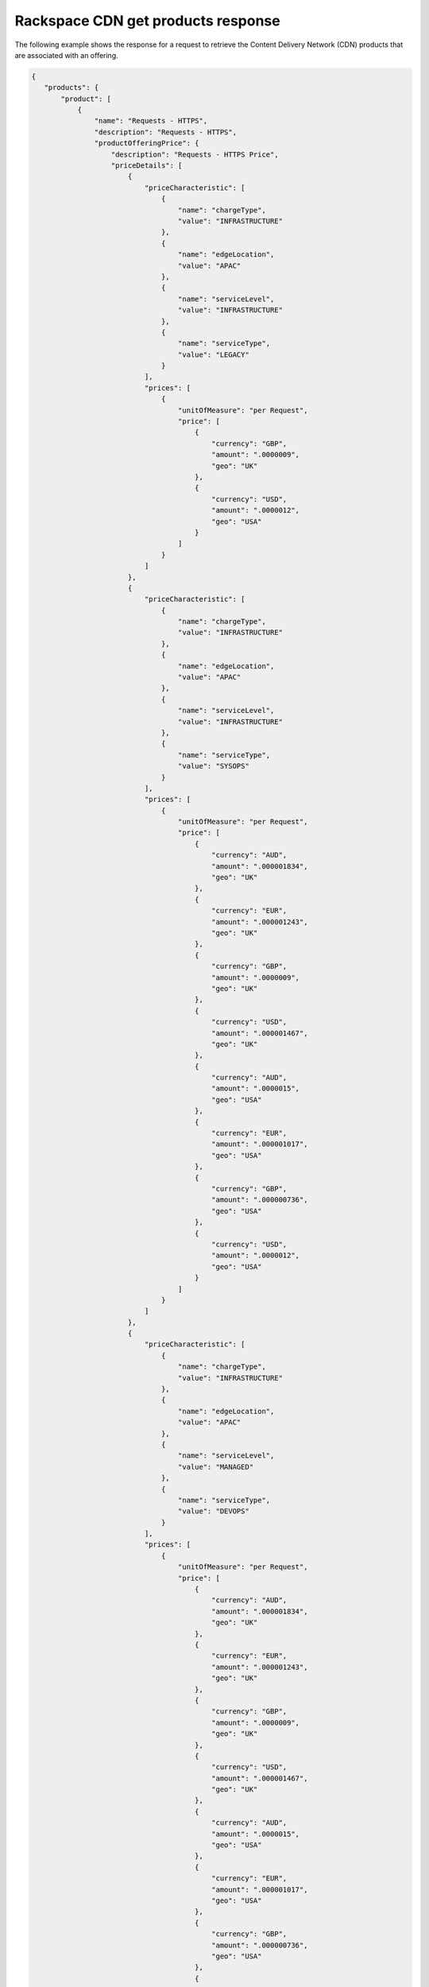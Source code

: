 .. _cdn-offering-get-products-response:

===================================
Rackspace CDN get products response
===================================

The following example shows the response for a request to retrieve the
Content Delivery Network (CDN) products that are associated with an offering.

.. code::

  {
     "products": {
         "product": [
             {
                 "name": "Requests - HTTPS",
                 "description": "Requests - HTTPS",
                 "productOfferingPrice": {
                     "description": "Requests - HTTPS Price",
                     "priceDetails": [
                         {
                             "priceCharacteristic": [
                                 {
                                     "name": "chargeType",
                                     "value": "INFRASTRUCTURE"
                                 },
                                 {
                                     "name": "edgeLocation",
                                     "value": "APAC"
                                 },
                                 {
                                     "name": "serviceLevel",
                                     "value": "INFRASTRUCTURE"
                                 },
                                 {
                                     "name": "serviceType",
                                     "value": "LEGACY"
                                 }
                             ],
                             "prices": [
                                 {
                                     "unitOfMeasure": "per Request",
                                     "price": [
                                         {
                                             "currency": "GBP",
                                             "amount": ".0000009",
                                             "geo": "UK"
                                         },
                                         {
                                             "currency": "USD",
                                             "amount": ".0000012",
                                             "geo": "USA"
                                         }
                                     ]
                                 }
                             ]
                         },
                         {
                             "priceCharacteristic": [
                                 {
                                     "name": "chargeType",
                                     "value": "INFRASTRUCTURE"
                                 },
                                 {
                                     "name": "edgeLocation",
                                     "value": "APAC"
                                 },
                                 {
                                     "name": "serviceLevel",
                                     "value": "INFRASTRUCTURE"
                                 },
                                 {
                                     "name": "serviceType",
                                     "value": "SYSOPS"
                                 }
                             ],
                             "prices": [
                                 {
                                     "unitOfMeasure": "per Request",
                                     "price": [
                                         {
                                             "currency": "AUD",
                                             "amount": ".000001834",
                                             "geo": "UK"
                                         },
                                         {
                                             "currency": "EUR",
                                             "amount": ".000001243",
                                             "geo": "UK"
                                         },
                                         {
                                             "currency": "GBP",
                                             "amount": ".0000009",
                                             "geo": "UK"
                                         },
                                         {
                                             "currency": "USD",
                                             "amount": ".000001467",
                                             "geo": "UK"
                                         },
                                         {
                                             "currency": "AUD",
                                             "amount": ".0000015",
                                             "geo": "USA"
                                         },
                                         {
                                             "currency": "EUR",
                                             "amount": ".000001017",
                                             "geo": "USA"
                                         },
                                         {
                                             "currency": "GBP",
                                             "amount": ".000000736",
                                             "geo": "USA"
                                         },
                                         {
                                             "currency": "USD",
                                             "amount": ".0000012",
                                             "geo": "USA"
                                         }
                                     ]
                                 }
                             ]
                         },
                         {
                             "priceCharacteristic": [
                                 {
                                     "name": "chargeType",
                                     "value": "INFRASTRUCTURE"
                                 },
                                 {
                                     "name": "edgeLocation",
                                     "value": "APAC"
                                 },
                                 {
                                     "name": "serviceLevel",
                                     "value": "MANAGED"
                                 },
                                 {
                                     "name": "serviceType",
                                     "value": "DEVOPS"
                                 }
                             ],
                             "prices": [
                                 {
                                     "unitOfMeasure": "per Request",
                                     "price": [
                                         {
                                             "currency": "AUD",
                                             "amount": ".000001834",
                                             "geo": "UK"
                                         },
                                         {
                                             "currency": "EUR",
                                             "amount": ".000001243",
                                             "geo": "UK"
                                         },
                                         {
                                             "currency": "GBP",
                                             "amount": ".0000009",
                                             "geo": "UK"
                                         },
                                         {
                                             "currency": "USD",
                                             "amount": ".000001467",
                                             "geo": "UK"
                                         },
                                         {
                                             "currency": "AUD",
                                             "amount": ".0000015",
                                             "geo": "USA"
                                         },
                                         {
                                             "currency": "EUR",
                                             "amount": ".000001017",
                                             "geo": "USA"
                                         },
                                         {
                                             "currency": "GBP",
                                             "amount": ".000000736",
                                             "geo": "USA"
                                         },
                                         {
                                             "currency": "USD",
                                             "amount": ".0000012",
                                             "geo": "USA"
                                         }
                                     ]
                                 }
                             ]
                         },
                         {
                             "priceCharacteristic": [
                                 {
                                     "name": "chargeType",
                                     "value": "INFRASTRUCTURE"
                                 },
                                 {
                                     "name": "edgeLocation",
                                     "value": "APAC"
                                 },
                                 {
                                     "name": "serviceLevel",
                                     "value": "MANAGED"
                                 },
                                 {
                                     "name": "serviceType",
                                     "value": "LEGACY"
                                 }
                             ],
                             "prices": [
                                 {
                                     "unitOfMeasure": "per Request",
                                     "price": [
                                         {
                                             "currency": "GBP",
                                             "amount": ".0000009",
                                             "geo": "UK"
                                         },
                                         {
                                             "currency": "USD",
                                             "amount": ".0000012",
                                             "geo": "USA"
                                         }
                                     ]
                                 }
                             ]
                         },
                         {
                             "priceCharacteristic": [
                                 {
                                     "name": "chargeType",
                                     "value": "INFRASTRUCTURE"
                                 },
                                 {
                                     "name": "edgeLocation",
                                     "value": "APAC"
                                 },
                                 {
                                     "name": "serviceLevel",
                                     "value": "MANAGED"
                                 },
                                 {
                                     "name": "serviceType",
                                     "value": "SYSOPS"
                                 }
                             ],
                             "prices": [
                                 {
                                     "unitOfMeasure": "per Request",
                                     "price": [
                                         {
                                             "currency": "AUD",
                                             "amount": ".000001834",
                                             "geo": "UK"
                                         },
                                         {
                                             "currency": "EUR",
                                             "amount": ".000001243",
                                             "geo": "UK"
                                         },
                                         {
                                             "currency": "GBP",
                                             "amount": ".0000009",
                                             "geo": "UK"
                                         },
                                         {
                                             "currency": "USD",
                                             "amount": ".000001467",
                                             "geo": "UK"
                                         },
                                         {
                                             "currency": "AUD",
                                             "amount": ".0000015",
                                             "geo": "USA"
                                         },
                                         {
                                             "currency": "EUR",
                                             "amount": ".000001017",
                                             "geo": "USA"
                                         },
                                         {
                                             "currency": "GBP",
                                             "amount": ".000000736",
                                             "geo": "USA"
                                         },
                                         {
                                             "currency": "USD",
                                             "amount": ".0000012",
                                             "geo": "USA"
                                         }
                                     ]
                                 }
                             ]
                         },
                         {
                             "priceCharacteristic": [
                                 {
                                     "name": "chargeType",
                                     "value": "INFRASTRUCTURE"
                                 },
                                 {
                                     "name": "edgeLocation",
                                     "value": "AUS"
                                 },
                                 {
                                     "name": "serviceLevel",
                                     "value": "INFRASTRUCTURE"
                                 },
                                 {
                                     "name": "serviceType",
                                     "value": "LEGACY"
                                 }
                             ],
                             "prices": [
                                 {
                                     "unitOfMeasure": "per Request",
                                     "price": [
                                         {
                                             "currency": "GBP",
                                             "amount": ".0000009",
                                             "geo": "UK"
                                         },
                                         {
                                             "currency": "USD",
                                             "amount": ".00000125",
                                             "geo": "USA"
                                         }
                                     ]
                                 }
                             ]
                         },
                         {
                             "priceCharacteristic": [
                                 {
                                     "name": "chargeType",
                                     "value": "INFRASTRUCTURE"
                                 },
                                 {
                                     "name": "edgeLocation",
                                     "value": "AUS"
                                 },
                                 {
                                     "name": "serviceLevel",
                                     "value": "INFRASTRUCTURE"
                                 },
                                 {
                                     "name": "serviceType",
                                     "value": "SYSOPS"
                                 }
                             ],
                             "prices": [
                                 {
                                     "unitOfMeasure": "per Request",
                                     "price": [
                                         {
                                             "currency": "AUD",
                                             "amount": ".000001834",
                                             "geo": "UK"
                                         },
                                         {
                                             "currency": "EUR",
                                             "amount": ".000001243",
                                             "geo": "UK"
                                         },
                                         {
                                             "currency": "GBP",
                                             "amount": ".0000009",
                                             "geo": "UK"
                                         },
                                         {
                                             "currency": "USD",
                                             "amount": ".000001467",
                                             "geo": "UK"
                                         },
                                         {
                                             "currency": "AUD",
                                             "amount": ".000001563",
                                             "geo": "USA"
                                         },
                                         {
                                             "currency": "EUR",
                                             "amount": ".000001059",
                                             "geo": "USA"
                                         },
                                         {
                                             "currency": "GBP",
                                             "amount": ".000000767",
                                             "geo": "USA"
                                         },
                                         {
                                             "currency": "USD",
                                             "amount": ".00000125",
                                             "geo": "USA"
                                         }
                                     ]
                                 }
                             ]
                         },
                         {
                             "priceCharacteristic": [
                                 {
                                     "name": "chargeType",
                                     "value": "INFRASTRUCTURE"
                                 },
                                 {
                                     "name": "edgeLocation",
                                     "value": "AUS"
                                 },
                                 {
                                     "name": "serviceLevel",
                                     "value": "MANAGED"
                                 },
                                 {
                                     "name": "serviceType",
                                     "value": "DEVOPS"
                                 }
                             ],
                             "prices": [
                                 {
                                     "unitOfMeasure": "per Request",
                                     "price": [
                                         {
                                             "currency": "AUD",
                                             "amount": ".000001834",
                                             "geo": "UK"
                                         },
                                         {
                                             "currency": "EUR",
                                             "amount": ".000001243",
                                             "geo": "UK"
                                         },
                                         {
                                             "currency": "GBP",
                                             "amount": ".0000009",
                                             "geo": "UK"
                                         },
                                         {
                                             "currency": "USD",
                                             "amount": ".000001467",
                                             "geo": "UK"
                                         },
                                         {
                                             "currency": "AUD",
                                             "amount": ".000001563",
                                             "geo": "USA"
                                         },
                                         {
                                             "currency": "EUR",
                                             "amount": ".000001059",
                                             "geo": "USA"
                                         },
                                         {
                                             "currency": "GBP",
                                             "amount": ".000000767",
                                             "geo": "USA"
                                         },
                                         {
                                             "currency": "USD",
                                             "amount": ".00000125",
                                             "geo": "USA"
                                         }
                                     ]
                                 }
                             ]
                         },
                         {
                             "priceCharacteristic": [
                                 {
                                     "name": "chargeType",
                                     "value": "INFRASTRUCTURE"
                                 },
                                 {
                                     "name": "edgeLocation",
                                     "value": "AUS"
                                 },
                                 {
                                     "name": "serviceLevel",
                                     "value": "MANAGED"
                                 },
                                 {
                                     "name": "serviceType",
                                     "value": "LEGACY"
                                 }
                             ],
                             "prices": [
                                 {
                                     "unitOfMeasure": "per Request",
                                     "price": [
                                         {
                                             "currency": "GBP",
                                             "amount": ".0000009",
                                             "geo": "UK"
                                         },
                                         {
                                             "currency": "USD",
                                             "amount": ".00000125",
                                             "geo": "USA"
                                         }
                                     ]
                                 }
                             ]
                         },
                         {
                             "priceCharacteristic": [
                                 {
                                     "name": "chargeType",
                                     "value": "INFRASTRUCTURE"
                                 },
                                 {
                                     "name": "edgeLocation",
                                     "value": "AUS"
                                 },
                                 {
                                     "name": "serviceLevel",
                                     "value": "MANAGED"
                                 },
                                 {
                                     "name": "serviceType",
                                     "value": "SYSOPS"
                                 }
                             ],
                             "prices": [
                                 {
                                     "unitOfMeasure": "per Request",
                                     "price": [
                                         {
                                             "currency": "AUD",
                                             "amount": ".000001834",
                                             "geo": "UK"
                                         },
                                         {
                                             "currency": "EUR",
                                             "amount": ".000001243",
                                             "geo": "UK"
                                         },
                                         {
                                             "currency": "GBP",
                                             "amount": ".0000009",
                                             "geo": "UK"
                                         },
                                         {
                                             "currency": "USD",
                                             "amount": ".000001467",
                                             "geo": "UK"
                                         },
                                         {
                                             "currency": "AUD",
                                             "amount": ".000001563",
                                             "geo": "USA"
                                         },
                                         {
                                             "currency": "EUR",
                                             "amount": ".000001059",
                                             "geo": "USA"
                                         },
                                         {
                                             "currency": "GBP",
                                             "amount": ".000000767",
                                             "geo": "USA"
                                         },
                                         {
                                             "currency": "USD",
                                             "amount": ".00000125",
                                             "geo": "USA"
                                         }
                                     ]
                                 }
                             ]
                         },
                         {
                             "priceCharacteristic": [
                                 {
                                     "name": "chargeType",
                                     "value": "INFRASTRUCTURE"
                                 },
                                 {
                                     "name": "edgeLocation",
                                     "value": "EMEA"
                                 },
                                 {
                                     "name": "serviceLevel",
                                     "value": "INFRASTRUCTURE"
                                 },
                                 {
                                     "name": "serviceType",
                                     "value": "LEGACY"
                                 }
                             ],
                             "prices": [
                                 {
                                     "unitOfMeasure": "per Request",
                                     "price": [
                                         {
                                             "currency": "GBP",
                                             "amount": ".0000009",
                                             "geo": "UK"
                                         },
                                         {
                                             "currency": "USD",
                                             "amount": ".0000012",
                                             "geo": "USA"
                                         }
                                     ]


                                 }
                             ]
                         },
                         {
                             "priceCharacteristic": [
                                 {
                                     "name": "chargeType",
                                     "value": "INFRASTRUCTURE"
                                 },
                                 {
                                     "name": "edgeLocation",
                                     "value": "EMEA"
                                 },
                                 {
                                     "name": "serviceLevel",
                                     "value": "INFRASTRUCTURE"
                                 },
                                 {
                                     "name": "serviceType",
                                     "value": "SYSOPS"
                                 }
                             ],
                             "prices": [
                                 {
                                     "unitOfMeasure": "per Request",
                                     "price": [
                                         {
                                             "currency": "AUD",
                                             "amount": ".000001834",
                                             "geo": "UK"
                                         },
                                         {
                                             "currency": "EUR",
                                             "amount": ".000001243",
                                             "geo": "UK"
                                         },
                                         {
                                             "currency": "GBP",
                                             "amount": ".0000009",
                                             "geo": "UK"
                                         },
                                         {
                                             "currency": "USD",
                                             "amount": ".000001467",
                                             "geo": "UK"
                                         },
                                         {
                                             "currency": "AUD",
                                             "amount": ".0000015",
                                             "geo": "USA"
                                         },
                                         {
                                             "currency": "EUR",
                                             "amount": ".000001017",
                                             "geo": "USA"
                                         },
                                         {
                                             "currency": "GBP",
                                             "amount": ".000000736",
                                             "geo": "USA"
                                         },
                                         {
                                             "currency": "USD",
                                             "amount": ".0000012",
                                             "geo": "USA"
                                         }
                                     ]
                                 }
                             ]
                         },
                         {
                             "priceCharacteristic": [
                                 {
                                     "name": "chargeType",
                                     "value": "INFRASTRUCTURE"
                                 },
                                 {
                                     "name": "edgeLocation",
                                     "value": "EMEA"
                                 },
                                 {
                                     "name": "serviceLevel",
                                     "value": "MANAGED"
                                 },
                                 {
                                     "name": "serviceType",
                                     "value": "DEVOPS"
                                 }
                             ],
                             "prices": [
                                 {
                                     "unitOfMeasure": "per Request",
                                     "price": [
                                         {
                                             "currency": "AUD",
                                             "amount": ".000001834",
                                             "geo": "UK"
                                         },
                                         {
                                             "currency": "EUR",
                                             "amount": ".000001243",
                                             "geo": "UK"
                                         },
                                         {
                                             "currency": "GBP",
                                             "amount": ".0000009",
                                             "geo": "UK"
                                         },
                                         {
                                             "currency": "USD",
                                             "amount": ".000001467",
                                             "geo": "UK"
                                         },
                                         {
                                             "currency": "AUD",
                                             "amount": ".0000015",
                                             "geo": "USA"
                                         },
                                         {
                                             "currency": "EUR",
                                             "amount": ".000001017",
                                             "geo": "USA"
                                         },
                                         {
                                             "currency": "GBP",
                                             "amount": ".000000736",
                                             "geo": "USA"
                                         },
                                         {
                                             "currency": "USD",
                                             "amount": ".0000012",
                                             "geo": "USA"
                                         }
                                     ]
                                 }
                             ]
                         },
                         {
                             "priceCharacteristic": [
                                 {
                                     "name": "chargeType",
                                     "value": "INFRASTRUCTURE"
                                 },
                                 {
                                     "name": "edgeLocation",
                                     "value": "EMEA"
                                 },
                                 {
                                     "name": "serviceLevel",
                                     "value": "MANAGED"
                                 },
                                 {
                                     "name": "serviceType",
                                     "value": "LEGACY"
                                 }
                             ],
                             "prices": [
                                 {
                                     "unitOfMeasure": "per Request",
                                     "price": [
                                         {
                                             "currency": "GBP",
                                             "amount": ".0000009",
                                             "geo": "UK"
                                         },
                                         {
                                             "currency": "USD",
                                             "amount": ".0000012",
                                             "geo": "USA"
                                         }
                                     ]
                                 }
                             ]
                         },
                         {
                             "priceCharacteristic": [
                                 {
                                     "name": "chargeType",
                                     "value": "INFRASTRUCTURE"
                                 },
                                 {
                                     "name": "edgeLocation",
                                     "value": "EMEA"
                                 },
                                 {
                                     "name": "serviceLevel",
                                     "value": "MANAGED"
                                 },
                                 {
                                     "name": "serviceType",
                                     "value": "SYSOPS"
                                 }
                             ],
                             "prices": [
                                 {
                                     "unitOfMeasure": "per Request",
                                     "price": [
                                         {
                                             "currency": "AUD",
                                             "amount": ".000001834",
                                             "geo": "UK"
                                         },
                                         {
                                             "currency": "EUR",
                                             "amount": ".000001243",
                                             "geo": "UK"
                                         },
                                         {
                                             "currency": "GBP",
                                             "amount": ".0000009",
                                             "geo": "UK"
                                         },
                                         {
                                             "currency": "USD",
                                             "amount": ".000001467",
                                             "geo": "UK"
                                         },
                                         {
                                             "currency": "AUD",
                                             "amount": ".0000015",
                                             "geo": "USA"
                                         },
                                         {
                                             "currency": "EUR",
                                             "amount": ".000001017",
                                             "geo": "USA"
                                         },
                                         {
                                             "currency": "GBP",
                                             "amount": ".000000736",
                                             "geo": "USA"
                                         },
                                         {
                                             "currency": "USD",
                                             "amount": ".0000012",
                                             "geo": "USA"
                                         }
                                     ]
                                 }
                             ]
                         },
                         {
                             "priceCharacteristic": [
                                 {
                                     "name": "chargeType",
                                     "value": "INFRASTRUCTURE"
                                 },
                                 {
                                     "name": "edgeLocation",
                                     "value": "IND"
                                 },
                                 {
                                     "name": "serviceLevel",
                                     "value": "INFRASTRUCTURE"
                                 },
                                 {
                                     "name": "serviceType",
                                     "value": "LEGACY"
                                 }
                             ],
                             "prices": [
                                 {
                                     "unitOfMeasure": "per Request",
                                     "price": [
                                         {
                                             "currency": "GBP",
                                             "amount": ".0000009",
                                             "geo": "UK"
                                         },
                                         {
                                             "currency": "USD",
                                             "amount": ".0000012",
                                             "geo": "USA"
                                         }
                                     ]
                                 }
                             ]
                         },
                         {
                             "priceCharacteristic": [
                                 {
                                     "name": "chargeType",
                                     "value": "INFRASTRUCTURE"
                                 },
                                 {
                                     "name": "edgeLocation",
                                     "value": "IND"
                                 },
                                 {
                                     "name": "serviceLevel",
                                     "value": "INFRASTRUCTURE"
                                 },
                                 {
                                     "name": "serviceType",
                                     "value": "SYSOPS"
                                 }
                             ],
                             "prices": [
                                 {
                                     "unitOfMeasure": "per Request",
                                     "price": [
                                         {
                                             "currency": "AUD",
                                             "amount": ".000001834",
                                             "geo": "UK"
                                         },
                                         {
                                             "currency": "EUR",
                                             "amount": ".000001243",
                                             "geo": "UK"
                                         },
                                         {
                                             "currency": "GBP",
                                             "amount": ".0000009",
                                             "geo": "UK"
                                         },
                                         {
                                             "currency": "USD",
                                             "amount": ".000001467",
                                             "geo": "UK"
                                         },
                                         {
                                             "currency": "AUD",
                                             "amount": ".0000015",
                                             "geo": "USA"
                                         },
                                         {
                                             "currency": "EUR",
                                             "amount": ".000001017",
                                             "geo": "USA"
                                         },
                                         {
                                             "currency": "GBP",
                                             "amount": ".000000736",
                                             "geo": "USA"
                                         },
                                         {
                                             "currency": "USD",
                                             "amount": ".0000012",
                                             "geo": "USA"
                                         }
                                     ]
                                 }
                             ]
                         },
                         {
                             "priceCharacteristic": [
                                 {
                                     "name": "chargeType",
                                     "value": "INFRASTRUCTURE"
                                 },
                                 {
                                     "name": "edgeLocation",
                                     "value": "IND"
                                 },
                                 {
                                     "name": "serviceLevel",
                                     "value": "MANAGED"
                                 },
                                 {
                                     "name": "serviceType",
                                     "value": "DEVOPS"
                                 }
                             ],
                             "prices": [
                                 {
                                     "unitOfMeasure": "per Request",
                                     "price": [
                                         {
                                             "currency": "AUD",
                                             "amount": ".000001834",
                                             "geo": "UK"
                                         },
                                         {
                                             "currency": "EUR",
                                             "amount": ".000001243",
                                             "geo": "UK"
                                         },
                                         {
                                             "currency": "GBP",
                                             "amount": ".0000009",
                                             "geo": "UK"
                                         },
                                         {
                                             "currency": "USD",
                                             "amount": ".000001467",
                                             "geo": "UK"
                                         },
                                         {
                                             "currency": "AUD",
                                             "amount": ".0000015",
                                             "geo": "USA"
                                         },
                                         {
                                             "currency": "EUR",
                                             "amount": ".000001017",
                                             "geo": "USA"
                                         },
                                         {
                                             "currency": "GBP",
                                             "amount": ".000000736",
                                             "geo": "USA"
                                         },
                                         {
                                             "currency": "USD",
                                             "amount": ".0000012",
                                             "geo": "USA"
                                         }
                                     ]
                                 }
                             ]
                         },
                         {
                             "priceCharacteristic": [
                                 {
                                     "name": "chargeType",
                                     "value": "INFRASTRUCTURE"
                                 },
                                 {
                                     "name": "edgeLocation",
                                     "value": "IND"
                                 },
                                 {
                                     "name": "serviceLevel",
                                     "value": "MANAGED"
                                 },
                                 {
                                     "name": "serviceType",
                                     "value": "LEGACY"
                                 }
                             ],
                             "prices": [
                                 {
                                     "unitOfMeasure": "per Request",
                                     "price": [
                                         {
                                             "currency": "GBP",
                                             "amount": ".0000009",
                                             "geo": "UK"
                                         },
                                         {
                                             "currency": "USD",
                                             "amount": ".0000012",
                                             "geo": "USA"
                                         }
                                     ]
                                 }
                             ]
                         },
                         {
                             "priceCharacteristic": [
                                 {
                                     "name": "chargeType",
                                     "value": "INFRASTRUCTURE"
                                 },
                                 {
                                     "name": "edgeLocation",
                                     "value": "IND"
                                 },
                                 {
                                     "name": "serviceLevel",
                                     "value": "MANAGED"
                                 },
                                 {
                                     "name": "serviceType",
                                     "value": "SYSOPS"
                                 }
                             ],
                             "prices": [
                                 {
                                     "unitOfMeasure": "per Request",
                                     "price": [
                                         {
                                             "currency": "AUD",
                                             "amount": ".000001834",
                                             "geo": "UK"
                                         },
                                         {
                                             "currency": "EUR",
                                             "amount": ".000001243",
                                             "geo": "UK"
                                         },
                                         {
                                             "currency": "GBP",
                                             "amount": ".0000009",
                                             "geo": "UK"
                                         },
                                         {
                                             "currency": "USD",
                                             "amount": ".000001467",
                                             "geo": "UK"
                                         },
                                         {
                                             "currency": "AUD",
                                             "amount": ".0000015",
                                             "geo": "USA"
                                         },
                                         {
                                             "currency": "EUR",
                                             "amount": ".000001017",
                                             "geo": "USA"
                                         },
                                         {
                                             "currency": "GBP",
                                             "amount": ".000000736",
                                             "geo": "USA"
                                         },
                                         {
                                             "currency": "USD",
                                             "amount": ".0000012",
                                             "geo": "USA"
                                         }
                                     ]
                                 }
                             ]
                         },
                         {
                             "priceCharacteristic": [
                                 {
                                     "name": "chargeType",
                                     "value": "INFRASTRUCTURE"
                                 },
                                 {
                                     "name": "edgeLocation",
                                     "value": "JPN"
                                 },
                                 {
                                     "name": "serviceLevel",
                                     "value": "INFRASTRUCTURE"
                                 },
                                 {
                                     "name": "serviceType",
                                     "value": "LEGACY"
                                 }
                             ],
                             "prices": [
                                 {
                                     "unitOfMeasure": "per Request",
                                     "price": [
                                         {
                                             "currency": "GBP",
                                             "amount": ".0000009",
                                             "geo": "UK"
                                         },
                                         {
                                             "currency": "USD",
                                             "amount": ".0000012",
                                             "geo": "USA"
                                         }
                                     ]
                                 }
                             ]
                         },
                         {
                             "priceCharacteristic": [
                                 {
                                     "name": "chargeType",
                                     "value": "INFRASTRUCTURE"
                                 },
                                 {
                                     "name": "edgeLocation",
                                     "value": "JPN"
                                 },
                                 {
                                     "name": "serviceLevel",
                                     "value": "INFRASTRUCTURE"
                                 },
                                 {
                                     "name": "serviceType",
                                     "value": "SYSOPS"
                                 }
                             ],
                             "prices": [
                                 {
                                     "unitOfMeasure": "per Request",
                                     "price": [
                                         {
                                             "currency": "AUD",
                                             "amount": ".000001834",
                                             "geo": "UK"
                                         },
                                         {
                                             "currency": "EUR",
                                             "amount": ".000001243",
                                             "geo": "UK"
                                         },
                                         {
                                             "currency": "GBP",
                                             "amount": ".0000009",
                                             "geo": "UK"
                                         },
                                         {
                                             "currency": "USD",
                                             "amount": ".000001467",
                                             "geo": "UK"
                                         },
                                         {
                                             "currency": "AUD",
                                             "amount": ".0000015",
                                             "geo": "USA"
                                         },
                                         {
                                             "currency": "EUR",
                                             "amount": ".000001017",
                                             "geo": "USA"
                                         },
                                         {
                                             "currency": "GBP",
                                             "amount": ".000000736",
                                             "geo": "USA"
                                         },
                                         {
                                             "currency": "USD",
                                             "amount": ".0000012",
                                             "geo": "USA"
                                         }
                                     ]
                                 }
                             ]
                         },
                         {
                             "priceCharacteristic": [
                                 {
                                     "name": "chargeType",
                                     "value": "INFRASTRUCTURE"
                                 },
                                 {
                                     "name": "edgeLocation",
                                     "value": "JPN"
                                 },
                                 {
                                     "name": "serviceLevel",
                                     "value": "MANAGED"
                                 },
                                 {
                                     "name": "serviceType",
                                     "value": "DEVOPS"
                                 }
                             ],
                             "prices": [
                                 {
                                     "unitOfMeasure": "per Request",
                                     "price": [
                                         {
                                             "currency": "AUD",
                                             "amount": ".000001834",
                                             "geo": "UK"
                                         },
                                         {
                                             "currency": "EUR",
                                             "amount": ".000001243",
                                             "geo": "UK"
                                         },
                                         {
                                             "currency": "GBP",
                                             "amount": ".0000009",
                                             "geo": "UK"
                                         },
                                         {
                                             "currency": "USD",
                                             "amount": ".000001467",
                                             "geo": "UK"
                                         },
                                         {
                                             "currency": "AUD",
                                             "amount": ".0000015",
                                             "geo": "USA"
                                         },
                                         {
                                             "currency": "EUR",
                                             "amount": ".000001017",
                                             "geo": "USA"
                                         },
                                         {
                                             "currency": "GBP",
                                             "amount": ".000000736",
                                             "geo": "USA"
                                         },
                                         {
                                             "currency": "USD",
                                             "amount": ".0000012",
                                             "geo": "USA"
                                         }
                                     ]
                                 }
                             ]
                         },
                         {
                             "priceCharacteristic": [
                                 {
                                     "name": "chargeType",
                                     "value": "INFRASTRUCTURE"
                                 },
                                 {
                                     "name": "edgeLocation",
                                     "value": "JPN"
                                 },
                                 {
                                     "name": "serviceLevel",
                                     "value": "MANAGED"
                                 },
                                 {
                                     "name": "serviceType",
                                     "value": "LEGACY"
                                 }
                             ],
                             "prices": [
                                 {
                                     "unitOfMeasure": "per Request",
                                     "price": [
                                         {
                                             "currency": "GBP",
                                             "amount": ".0000009",
                                             "geo": "UK"
                                         },
                                         {
                                             "currency": "USD",
                                             "amount": ".0000012",
                                             "geo": "USA"
                                         }
                                     ]
                                 }
                             ]
                         },
                         {
                             "priceCharacteristic": [
                                 {
                                     "name": "chargeType",
                                     "value": "INFRASTRUCTURE"
                                 },
                                 {
                                     "name": "edgeLocation",
                                     "value": "JPN"
                                 },
                                 {
                                     "name": "serviceLevel",
                                     "value": "MANAGED"
                                 },
                                 {
                                     "name": "serviceType",
                                     "value": "SYSOPS"
                                 }
                             ],
                             "prices": [
                                 {
                                     "unitOfMeasure": "per Request",
                                     "price": [
                                         {
                                             "currency": "AUD",
                                             "amount": ".000001834",
                                             "geo": "UK"
                                         },
                                         {
                                             "currency": "EUR",
                                             "amount": ".000001243",
                                             "geo": "UK"
                                         },
                                         {
                                             "currency": "GBP",
                                             "amount": ".0000009",
                                             "geo": "UK"
                                         },
                                         {
                                             "currency": "USD",
                                             "amount": ".000001467",
                                             "geo": "UK"
                                         },
                                         {
                                             "currency": "AUD",
                                             "amount": ".0000015",
                                             "geo": "USA"
                                         },
                                         {
                                             "currency": "EUR",
                                             "amount": ".000001017",
                                             "geo": "USA"
                                         },
                                         {
                                             "currency": "GBP",
                                             "amount": ".000000736",
                                             "geo": "USA"
                                         },
                                         {
                                             "currency": "USD",
                                             "amount": ".0000012",
                                             "geo": "USA"
                                         }
                                     ]
                                 }
                             ]
                         },
                         {
                             "priceCharacteristic": [
                                 {
                                     "name": "chargeType",
                                     "value": "INFRASTRUCTURE"
                                 },
                                 {
                                     "name": "edgeLocation",
                                     "value": "NA"
                                 },
                                 {
                                     "name": "serviceLevel",
                                     "value": "INFRASTRUCTURE"
                                 },
                                 {
                                     "name": "serviceType",
                                     "value": "LEGACY"
                                 }
                             ],
                             "prices": [
                                 {
                                     "unitOfMeasure": "per Request",
                                     "price": [
                                         {
                                             "currency": "GBP",
                                             "amount": ".0000007",
                                             "geo": "UK"
                                         },
                                         {
                                             "currency": "USD",
                                             "amount": ".000001",
                                             "geo": "USA"
                                         }
                                     ]
                                 }
                             ]
                         },
                         {
                             "priceCharacteristic": [
                                 {
                                     "name": "chargeType",
                                     "value": "INFRASTRUCTURE"
                                 },
                                 {
                                     "name": "edgeLocation",
                                     "value": "NA"
                                 },
                                 {
                                     "name": "serviceLevel",
                                     "value": "INFRASTRUCTURE"
                                 },
                                 {
                                     "name": "serviceType",
                                     "value": "SYSOPS"
                                 }
                             ],
                             "prices": [
                                 {
                                     "unitOfMeasure": "per Request",
                                     "price": [
                                         {
                                             "currency": "AUD",
                                             "amount": ".000001426",
                                             "geo": "UK"
                                         },
                                         {
                                             "currency": "EUR",
                                             "amount": ".000000967",
                                             "geo": "UK"
                                         },
                                         {
                                             "currency": "GBP",
                                             "amount": ".0000007",
                                             "geo": "UK"
                                         },
                                         {
                                             "currency": "USD",
                                             "amount": ".000001141",
                                             "geo": "UK"
                                         },
                                         {
                                             "currency": "AUD",
                                             "amount": ".00000125",
                                             "geo": "USA"
                                         },
                                         {
                                             "currency": "EUR",
                                             "amount": ".000000848",
                                             "geo": "USA"
                                         },
                                         {
                                             "currency": "GBP",
                                             "amount": ".000000614",
                                             "geo": "USA"
                                         },
                                         {
                                             "currency": "USD",
                                             "amount": ".000001",
                                             "geo": "USA"
                                         }
                                     ]
                                 }
                             ]
                         },
                         {
                             "priceCharacteristic": [
                                 {
                                     "name": "chargeType",
                                     "value": "INFRASTRUCTURE"
                                 },
                                 {
                                     "name": "edgeLocation",
                                     "value": "NA"
                                 },
                                 {
                                     "name": "serviceLevel",
                                     "value": "MANAGED"
                                 },
                                 {
                                     "name": "serviceType",
                                     "value": "DEVOPS"
                                 }
                             ],
                             "prices": [
                                 {
                                     "unitOfMeasure": "per Request",
                                     "price": [
                                         {
                                             "currency": "AUD",
                                             "amount": ".000001426",
                                             "geo": "UK"
                                         },
                                         {
                                             "currency": "EUR",
                                             "amount": ".000000967",
                                             "geo": "UK"
                                         },
                                         {
                                             "currency": "GBP",
                                             "amount": ".0000007",
                                             "geo": "UK"
                                         },
                                         {
                                             "currency": "USD",
                                             "amount": ".000001141",
                                             "geo": "UK"
                                         },
                                         {
                                             "currency": "AUD",
                                             "amount": ".00000125",
                                             "geo": "USA"
                                         },
                                         {
                                             "currency": "EUR",
                                             "amount": ".000000848",
                                             "geo": "USA"
                                         },
                                         {
                                             "currency": "GBP",
                                             "amount": ".000000614",
                                             "geo": "USA"
                                         },
                                         {
                                             "currency": "USD",
                                             "amount": ".000001",
                                             "geo": "USA"
                                         }
                                     ]
                                 }
                             ]
                         },
                         {
                             "priceCharacteristic": [
                                 {
                                     "name": "chargeType",
                                     "value": "INFRASTRUCTURE"
                                 },
                                 {
                                     "name": "edgeLocation",
                                     "value": "NA"
                                 },
                                 {
                                     "name": "serviceLevel",
                                     "value": "MANAGED"
                                 },
                                 {
                                     "name": "serviceType",
                                     "value": "LEGACY"
                                 }
                             ],
                             "prices": [
                                 {
                                     "unitOfMeasure": "per Request",
                                     "price": [
                                         {
                                             "currency": "GBP",
                                             "amount": ".0000007",
                                             "geo": "UK"
                                         },
                                         {
                                             "currency": "USD",
                                             "amount": ".000001",
                                             "geo": "USA"
                                         }
                                     ]
                                 }
                             ]
                         },
                         {
                             "priceCharacteristic": [
                                 {
                                     "name": "chargeType",
                                     "value": "INFRASTRUCTURE"
                                 },
                                 {
                                     "name": "edgeLocation",
                                     "value": "NA"
                                 },
                                 {
                                     "name": "serviceLevel",
                                     "value": "MANAGED"
                                 },
                                 {
                                     "name": "serviceType",
                                     "value": "SYSOPS"
                                 }
                             ],
                             "prices": [
                                 {
                                     "unitOfMeasure": "per Request",
                                     "price": [
                                         {
                                             "currency": "AUD",
                                             "amount": ".000001426",
                                             "geo": "UK"
                                         },
                                         {
                                             "currency": "EUR",
                                             "amount": ".000000967",
                                             "geo": "UK"
                                         },
                                         {
                                             "currency": "GBP",
                                             "amount": ".0000007",
                                             "geo": "UK"
                                         },
                                         {
                                             "currency": "USD",
                                             "amount": ".000001141",
                                             "geo": "UK"
                                         },
                                         {
                                             "currency": "AUD",
                                             "amount": ".00000125",
                                             "geo": "USA"
                                         },
                                         {
                                             "currency": "EUR",
                                             "amount": ".000000848",
                                             "geo": "USA"
                                         },
                                         {
                                             "currency": "GBP",
                                             "amount": ".000000614",
                                             "geo": "USA"
                                         },
                                         {
                                             "currency": "USD",
                                             "amount": ".000001",
                                             "geo": "USA"
                                         }
                                     ]
                                 }
                             ]
                         },
                         {
                             "priceCharacteristic": [
                                 {
                                     "name": "chargeType",
                                     "value": "INFRASTRUCTURE"
                                 },
                                 {
                                     "name": "edgeLocation",
                                     "value": "SA"
                                 },
                                 {
                                     "name": "serviceLevel",
                                     "value": "INFRASTRUCTURE"
                                 },
                                 {
                                     "name": "serviceType",
                                     "value": "LEGACY"
                                 }
                             ],
                             "prices": [
                                 {
                                     "unitOfMeasure": "per Request",
                                     "price": [
                                         {
                                             "currency": "GBP",
                                             "amount": ".0000016",
                                             "geo": "UK"
                                         },
                                         {
                                             "currency": "USD",
                                             "amount": ".0000022",
                                             "geo": "USA"
                                         }
                                     ]
                                 }
                             ]
                         },
                         {
                             "priceCharacteristic": [
                                 {
                                     "name": "chargeType",
                                     "value": "INFRASTRUCTURE"
                                 },
                                 {
                                     "name": "edgeLocation",
                                     "value": "SA"
                                 },
                                 {
                                     "name": "serviceLevel",
                                     "value": "INFRASTRUCTURE"
                                 },
                                 {
                                     "name": "serviceType",
                                     "value": "SYSOPS"
                                 }
                             ],
                             "prices": [
                                 {
                                     "unitOfMeasure": "per Request",
                                     "price": [
                                         {
                                             "currency": "AUD",
                                             "amount": ".00000326",
                                             "geo": "UK"
                                         },
                                         {
                                             "currency": "EUR",
                                             "amount": ".00000221",
                                             "geo": "UK"
                                         },
                                         {
                                             "currency": "GBP",
                                             "amount": ".0000016",
                                             "geo": "UK"
                                         },
                                         {
                                             "currency": "USD",
                                             "amount": ".000002608",
                                             "geo": "UK"
                                         },
                                         {
                                             "currency": "AUD",
                                             "amount": ".00000275",
                                             "geo": "USA"
                                         },
                                         {
                                             "currency": "EUR",
                                             "amount": ".000001865",
                                             "geo": "USA"
                                         },
                                         {
                                             "currency": "GBP",
                                             "amount": ".00000135",
                                             "geo": "USA"
                                         },
                                         {
                                             "currency": "USD",
                                             "amount": ".0000022",
                                             "geo": "USA"
                                         }
                                     ]
                                 }
                             ]
                         },
                         {
                             "priceCharacteristic": [
                                 {
                                     "name": "chargeType",
                                     "value": "INFRASTRUCTURE"
                                 },
                                 {
                                     "name": "edgeLocation",
                                     "value": "SA"
                                 },
                                 {
                                     "name": "serviceLevel",
                                     "value": "MANAGED"
                                 },
                                 {
                                     "name": "serviceType",
                                     "value": "DEVOPS"
                                 }
                             ],
                             "prices": [
                                 {
                                     "unitOfMeasure": "per Request",
                                     "price": [
                                         {
                                             "currency": "AUD",
                                             "amount": ".00000326",
                                             "geo": "UK"
                                         },
                                         {
                                             "currency": "EUR",
                                             "amount": ".00000221",
                                             "geo": "UK"
                                         },
                                         {
                                             "currency": "GBP",
                                             "amount": ".0000016",
                                             "geo": "UK"
                                         },
                                         {
                                             "currency": "USD",
                                             "amount": ".000002608",
                                             "geo": "UK"
                                         },
                                         {
                                             "currency": "AUD",
                                             "amount": ".00000275",
                                             "geo": "USA"
                                         },
                                         {
                                             "currency": "EUR",
                                             "amount": ".000001865",
                                             "geo": "USA"
                                         },
                                         {
                                             "currency": "GBP",
                                             "amount": ".00000135",
                                             "geo": "USA"
                                         },
                                         {
                                             "currency": "USD",
                                             "amount": ".0000022",
                                             "geo": "USA"
                                         }
                                     ]
                                 }
                             ]
                         },
                         {
                             "priceCharacteristic": [
                                 {
                                     "name": "chargeType",
                                     "value": "INFRASTRUCTURE"
                                 },
                                 {
                                     "name": "edgeLocation",
                                     "value": "SA"
                                 },
                                 {
                                     "name": "serviceLevel",
                                     "value": "MANAGED"
                                 },
                                 {
                                     "name": "serviceType",
                                     "value": "LEGACY"
                                 }
                             ],
                             "prices": [
                                 {
                                     "unitOfMeasure": "per Request",
                                     "price": [
                                         {
                                             "currency": "GBP",
                                             "amount": ".0000016",
                                             "geo": "UK"
                                         },
                                         {
                                             "currency": "USD",
                                             "amount": ".0000022",
                                             "geo": "USA"
                                         }
                                     ]
                                 }
                             ]
                         },
                         {
                             "priceCharacteristic": [
                                 {
                                     "name": "chargeType",
                                     "value": "INFRASTRUCTURE"
                                 },
                                 {
                                     "name": "edgeLocation",
                                     "value": "SA"
                                 },
                                 {
                                     "name": "serviceLevel",
                                     "value": "MANAGED"
                                 },
                                 {
                                     "name": "serviceType",
                                     "value": "SYSOPS"
                                 }
                             ],
                             "prices": [
                                 {
                                     "unitOfMeasure": "per Request",
                                     "price": [
                                         {
                                             "currency": "AUD",
                                             "amount": ".00000326",
                                             "geo": "UK"
                                         },
                                         {
                                             "currency": "EUR",
                                             "amount": ".00000221",
                                             "geo": "UK"
                                         },
                                         {
                                             "currency": "GBP",
                                             "amount": ".0000016",
                                             "geo": "UK"
                                         },
                                         {
                                             "currency": "USD",
                                             "amount": ".000002608",
                                             "geo": "UK"
                                         },
                                         {
                                             "currency": "AUD",
                                             "amount": ".00000275",
                                             "geo": "USA"
                                         },
                                         {
                                             "currency": "EUR",
                                             "amount": ".000001865",
                                             "geo": "USA"
                                         },
                                         {
                                             "currency": "GBP",
                                             "amount": ".00000135",
                                             "geo": "USA"
                                         },
                                         {
                                             "currency": "USD",
                                             "amount": ".0000022",
                                             "geo": "USA"
                                         }
                                     ]
                                 }
                             ]
                         }
                     ],
                     "priceType": "Usage"
                 },
                 "productCharacteristic": [
                     {
                         "name": "product_category",
                         "value": "REQUESTS"
                     },
                     {
                         "name": "sub_product_code",
                         "value": "HTTPS"
                     }
                 ],
                 "link": {
                     "rel": "SELF",
                     "href": "https://staging.offer.api.rackspacecloud.com/v2/offerings/77d04f01-c000-32e9-aa6a-aac4ec3b5d35/products/1b912dc1-4b25-39d3-b782-62b7daef874b"
                 },
                 "id": "1b912dc1-4b25-39d3-b782-62b7daef874b",
                 "status": "ACTIVE",
                 "productCode": "REQUESTS_HTTPS",
                 "salesChannel": "PUBLIC"
             }
         ],
         "link": [
             {
                 "rel": "NEXT",
                 "href": "https://staging.offer.api.rackspacecloud.com/v2/offerings/77d04f01-c000-32e9-aa6a-aac4ec3b5d35/products?marker=1&limit=1"
             }
         ]
      }
    }
